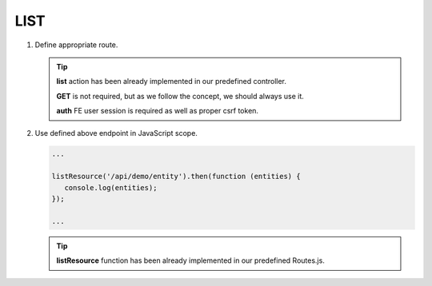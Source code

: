 .. ==================================================
.. FOR YOUR INFORMATION
.. --------------------------------------------------
.. -*- coding: utf-8 -*- with BOM.

.. _action:

===================================
LIST
===================================

.. rst-class:: bignums-xxl

#. Define appropriate route.

   .. code-block:: yaml
      :linenos:

      demo_list:
         path:         api/demo/entity
         controller:   Vendor\Demo\Controller\DemoApiController::list
         methods:      GET
         options:
            middleware:
               - auth

   .. tip::
      **list** action has been already implemented in our predefined controller.

      **GET** is not required, but as we follow the concept, we should always use it.

      **auth** FE user session is required as well as proper csrf token.

#. Use defined above endpoint in JavaScript scope.

   .. code-block:: javascript

      ...

      listResource('/api/demo/entity').then(function (entities) {
         console.log(entities);
      });

      ...

   .. tip::
         **listResource** function has been already implemented in our predefined Routes.js.
